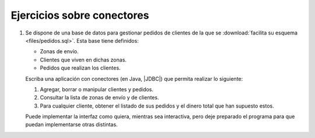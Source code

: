 .. _ej-conn:

Ejercicios sobre conectores
===========================

1. Se dispone de una base de datos para gestionar pedidos de clientes de la que
   se :download:`facilita su esquema <files/pedidos.sql>`. Esta base tiene
   definidos:

   + Zonas de envío.
   + Clientes que viven en dichas zonas.
   + Pedidos que realizan los clientes.

   Escriba una aplicación con conectores (en Java, |JDBC|) que permita realizar
   lo siguiente:

   1. Agregar, borrar o manipular clientes y pedidos.
   2. Consultar la lista de zonas de envío y de clientes.
   3. Para cualquier cliente, obtener el listado de sus pedidos y el dinero
      total que han supuesto estos.

   Puede implementar la interfaz como quiera, mientras sea interactiva, pero
   deje preparado el programa para que puedan implementarse otras distintas.

.. |JDBC| replace:: :abbr:`JDBC (Java DataBase Connectivity)`
